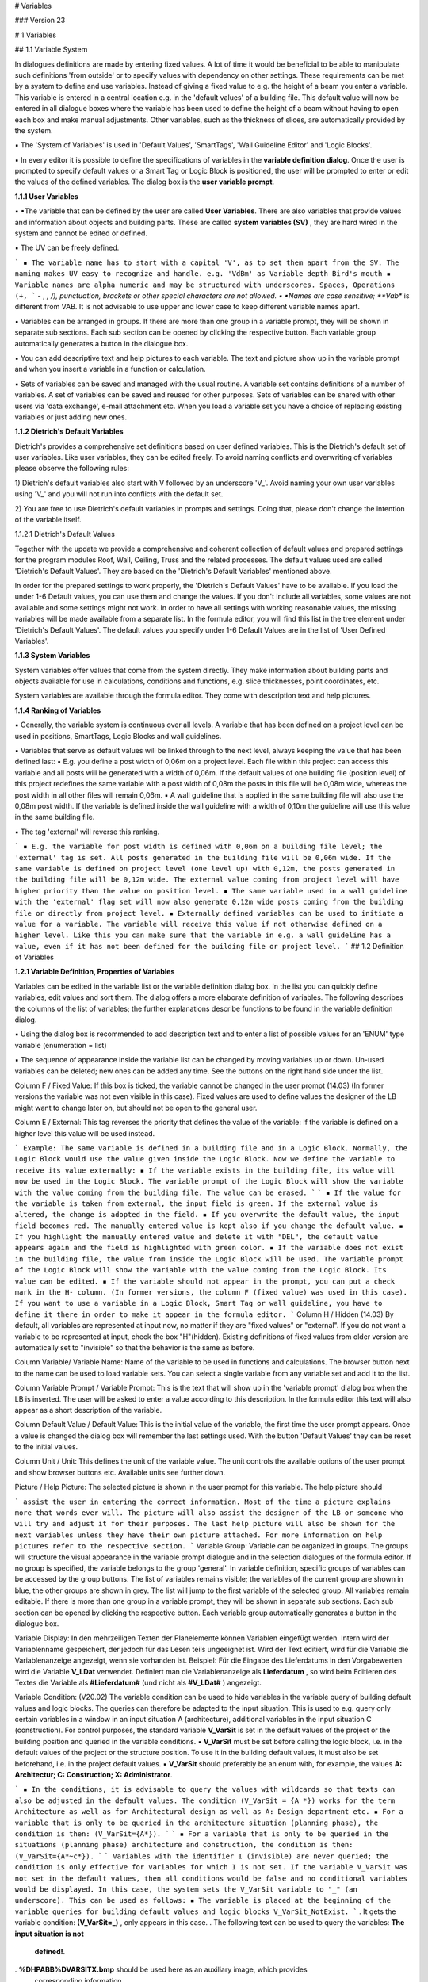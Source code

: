 # Variables

### Version 23

# 1 Variables

## 1.1 Variable System

In dialogues definitions are made by entering fixed values. A lot of time it would be beneficial to be able
to manipulate such definitions 'from outside' or to specify values with dependency on other settings.
These requirements can be met by a system to define and use variables. Instead of giving a fixed value
to e.g. the height of a beam you enter a variable. This variable is entered in a central location e.g. in the
'default values' of a building file. This default value will now be entered in all dialogue boxes where the
variable has been used to define the height of a beam without having to open each box and make
manual adjustments. Other variables, such as the thickness of slices, are automatically provided by the
system.

▪ The 'System of Variables' is used in 'Default Values', 'SmartTags', 'Wall Guideline Editor' and 'Logic
Blocks'.

▪ In every editor it is possible to define the specifications of variables in the **variable definition
dialog**. Once the user is prompted to specify default values or a Smart Tag or Logic Block is
positioned, the user will be prompted to enter or edit the values of the defined variables. The dialog
box is the **user variable prompt**.

**1.1.1 User Variables**

▪ ▪The variable that can be defined by the user are called **User Variables**. There are also variables that
provide values and information about objects and building parts. These are called **system variables
(SV)** , they are hard wired in the system and cannot be edited or defined.

▪ The UV can be freely defined.

```
▪ The variable name has to start with a capital 'V', as to set them apart from the SV. The naming
makes UV easy to recognize and handle. e.g. 'VdBm' as Variable depth Bird's mouth
▪ Variable names are alpha numeric and may be structured with underscores. Spaces, Operations (+,
```
- , *, /), punctuation, brackets or other special characters are not allowed.
▪ ▪Names are case sensitive; **Vab** is different from VAB. It is not advisable to use upper and lower
case to keep different variable names apart.

▪ Variables can be arranged in groups. If there are more than one group in a variable prompt, they will
be shown in separate sub sections. Each sub section can be opened by clicking the respective button.
Each variable group automatically generates a button in the dialogue box.

▪ You can add descriptive text and help pictures to each variable. The text and picture show up in the
variable prompt and when you insert a variable in a function or calculation.

▪ Sets of variables can be saved and managed with the usual routine. A variable set contains definitions
of a number of variables. A set of variables can be saved and reused for other purposes. Sets of
variables can be shared with other users via 'data exchange', e-mail attachment etc. When you load a
variable set you have a choice of replacing existing variables or just adding new ones.

**1.1.2 Dietrich's Default Variables**

Dietrich's provides a comprehensive set definitions based on user defined variables. This is the Dietrich's
default set of user variables. Like user variables, they can be edited freely. To avoid naming conflicts and
overwriting of variables please observe the following rules:

1) Dietrich's default variables also start with V followed by an underscore 'V_'. Avoid naming your own
user variables using 'V_' and you will not run into conflicts with the default set.

2) You are free to use Dietrich's default variables in prompts and settings. Doing that, please don't
change the intention of the variable itself.


1.1.2.1 Dietrich's Default Values

Together with the update we provide a comprehensive and coherent collection of default values and
prepared settings for the program modules Roof, Wall, Ceiling, Truss and the related processes. The
default values used are called 'Dietrich's Default Values'. They are based on the 'Dietrich's Default
Variables' mentioned above.

In order for the prepared settings to work properly, the 'Dietrich's Default Values' have to be available. If
you load the under 1-6 Default values, you can use them and change the values. If you don't include all
variables, some values are not available and some settings might not work. In order to have all settings
with working reasonable values, the missing variables will be made available from a separate list. In the
formula editor, you will find this list in the tree element under 'Dietrich's Default Values'. The default
values you specify under 1-6 Default Values are in the list of 'User Defined Variables'.

**1.1.3 System Variables**

System variables offer values that come from the system directly. They make information about building
parts and objects available for use in calculations, conditions and functions, e.g. slice thicknesses, point
coordinates, etc.

System variables are available through the formula editor. They come with description text and help
pictures.

**1.1.4 Ranking of Variables**

▪ Generally, the variable system is continuous over all levels. A variable that has been defined on a
project level can be used in positions, SmartTags, Logic Blocks and wall guidelines.

▪ Variables that serve as default values will be linked through to the next level, always keeping the
value that has been defined last:
▪ E.g. you define a post width of 0,06m on a project level. Each file within this project can access this
variable and all posts will be generated with a width of 0,06m. If the default values of one building
file (position level) of this project redefines the same variable with a post width of 0,08m the posts
in this file will be 0,08m wide, whereas the post width in all other files will remain 0,06m.
▪ A wall guideline that is applied in the same building file will also use the 0,08m post width. If the
variable is defined inside the wall guideline with a width of 0,10m the guideline will use this value
in the same building file.

▪ The tag 'external' will reverse this ranking.

```
▪ E.g. the variable for post width is defined with 0,06m on a building file level; the 'external' tag is
set. All posts generated in the building file will be 0,06m wide. If the same variable is defined on
project level (one level up) with 0,12m, the posts generated in the building file will be 0,12m wide.
The external value coming from project level will have higher priority than the value on position
level.
▪ The same variable used in a wall guideline with the 'external' flag set will now also generate 0,12m
wide posts coming from the building file or directly from project level.
▪ Externally defined variables can be used to initiate a value for a variable. The variable will receive
this value if not otherwise defined on a higher level. Like this you can make sure that the variable
in e.g. a wall guideline has a value, even if it has not been defined for the building file or project
level.
```
## 1.2 Definition of Variables

**1.2.1 Variable Definition, Properties of Variables**

Variables can be edited in the variable list or the variable definition dialog box. In the list you can quickly
define variables, edit values and sort them. The dialog offers a more elaborate definition of variables.
The following describes the columns of the list of variables; the further explanations describe functions to
be found in the variable definition dialog.

▪ Using the dialog box is recommended to add description text and to enter a list of possible values for
an 'ENUM' type variable (enumeration = list)


▪ The sequence of appearance inside the variable list can be changed by moving variables up or down.
Un-used variables can be deleted; new ones can be added any time. See the buttons on the right
hand side under the list.

Column F / Fixed Value:
If this box is ticked, the variable cannot be changed in the user prompt (14.03) (In former
versions the variable was not even visible in this case). Fixed values are used to define values
the designer of the LB might want to change later on, but should not be open to the general
user.

Column E / External:
This tag reverses the priority that defines the value of the variable: If the variable is defined
on a higher level this value will be used instead.

```
Example: The same variable is defined in a building file and in a Logic Block. Normally, the
Logic Block would use the value given inside the Logic Block. Now we define the variable to
receive its value externally:
▪ If the variable exists in the building file, its value will now be used in the Logic Block. The
variable prompt of the Logic Block will show the variable with the value coming from the
building file. The value can be erased.
```
```
▪ If the value for the variable is taken from external, the input field is green. If the
external value is altered, the change is adopted in the field.
▪ If you overwrite the default value, the input field becomes red. The manually entered
value is kept also if you change the default value.
▪ If you highlight the manually entered value and delete it with "DEL", the default value
appears again and the field is highlighted with green color.
▪ If the variable does not exist in the building file, the value from inside the Logic Block will
be used. The variable prompt of the Logic Block will show the variable with the value
coming from the Logic Block. Its value can be edited.
▪ If the variable should not appear in the prompt, you can put a check mark in the H-
column. (In former versions, the column F (fixed value) was used in this case).
If you want to use a variable in a Logic Block, Smart Tag or wall guideline, you have to define
it there in order to make it appear in the formula editor.
```
Column H / Hidden (14.03)
By default, all variables are represented at input now, no matter if they are "fixed values" or
"external". If you do not want a variable to be represented at input, check the box
"H"(hidden).
Existing definitions of fixed values from older version are automatically set to "invisible" so
that the behavior is the same as before.

Column Variable/ Variable Name:
Name of the variable to be used in functions and calculations. The browser button next to the
name can be used to load variable sets. You can select a single variable from any variable set
and add it to the list.

Column Variable Prompt / Variable Prompt:
This is the text that will show up in the 'variable prompt' dialog box when the LB is inserted.
The user will be asked to enter a value according to this description. In the formula editor this
text will also appear as a short description of the variable.

Column Default Value / Default Value:
This is the initial value of the variable, the first time the user prompt appears. Once a value is
changed the dialog box will remember the last settings used. With the button 'Default Values'
they can be reset to the initial values.

Column Unit / Unit:
This defines the unit of the variable value. The unit controls the available options of the user
prompt and show browser buttons etc. Available units see further down.

Picture / Help Picture:
The selected picture is shown in the user prompt for this variable. The help picture should


```
assist the user in entering the correct information. Most of the time a picture explains more
that words ever will. The picture will also assist the designer of the LB or someone who will
try and adjust it for their purposes. The last help picture will also be shown for the next
variables unless they have their own picture attached.
For more information on help pictures refer to the respective section.
```
Variable Group:
Variable can be organized in groups. The groups will structure the visual appearance in the
variable prompt dialogue and in the selection dialogues of the formula editor. If no group is
specified, the variable belongs to the group 'general'.
In variable definition, specific groups of variables can be accessed by the group buttons. The
list of variables remains visible; the variables of the current group are shown in blue, the
other groups are shown in grey. The list will jump to the first variable of the selected group.
All variables remain editable.
If there is more than one group in a variable prompt, they will be shown in separate sub
sections. Each sub section can be opened by clicking the respective button. Each variable
group automatically generates a button in the dialogue box.

Variable Display:
In den mehrzeiligen Texten der Planelemente können Variablen eingefügt werden. Intern wird
der Variablenname gespeichert, der jedoch für das Lesen teils ungeeignet ist. Wird der Text
editiert, wird für die Variable die Variablenanzeige angezeigt, wenn sie vorhanden ist.
Beispiel: Für die Eingabe des Lieferdatums in den Vorgabewerten wird die Variable **V_LDat**
verwendet. Definiert man die Variablenanzeige als **Lieferdatum** , so wird beim Editieren des
Textes die Variable als **#Lieferdatum#** (und nicht als **#V_LDat#** ) angezeigt.

Variable Condition:
(V20.02) The variable condition can be used to hide variables in the variable query of building
default values and logic blocks. The queries can therefore be adapted to the input situation.
This is used to e.g. query only certain variables in a window in an input situation A
(architecture), additional variables in the input situation C (construction). For control
purposes, the standard variable **V_VarSit** is set in the default values of the project or the
building position and queried in the variable conditions.
▪ **V_VarSit** must be set before calling the logic block, i.e. in the default values of the project
or the structure position. To use it in the building default values, it must also be set
beforehand, i.e. in the project default values.
▪ **V_VarSit** should preferably be an enum with, for example, the values
**A: Architectur; C: Construction; X: Administrator**.

```
▪ In the conditions, it is advisable to query the values with wildcards so that texts can also
be adjusted in the default values. The condition (V_VarSit = {A *}) works for the term
Architecture as well as for Architectural design as well as A: Design department
etc.
▪ For a variable that is only to be queried in the architecture situation (planning phase), the
condition is then: (V_VarSit={A*}).
```
```
▪ For a variable that is only to be queried in the situations (planning phase) architecture and
construction, the condition is then: (V_VarSit={A*~c*}).
```
```
Variables with the identifier I (invisible) are never queried; the condition is only effective for
variables for which I is not set.
If the variable V_VarSit was not set in the default values, then all conditions would be false
and no conditional variables would be displayed. In this case, the system sets the V_VarSit
variable to "_" (an underscore). This can be used as follows:
▪ The variable is placed at the beginning of the variable queries for building default values
and logic blocks V_VarSit_NotExist.
```
. It gets the variable condition: **(V_VarSit=_)** , only appears in this case.
. The following text can be used to query the variables: **The input situation is not**
    **defined!**.


. **%DHPABB%\DVARSITX.bmp** should be used here as an auxiliary image, which provides
    corresponding information.
▪ So that all conditional variables are displayed in the case of **V_VarSit = _,** it is
recommended to include the underscore in the selection. For a variable that should
normally only be queried in the architecture input situation, the condition is then:
**(V_VarSit = {A * ~ _}** ). For a variable that should only be queried in the architecture
and construction input situations, the condition is then: **(V_VarSit = {A * ~ C * ~
_}).**

```
Input situation V_Varsit in the current dialog: The variable condition in a dialog (example
default values building) is usually controlled by the value of V_Varsit that was set externally
(example default values project). If V_Varsit is now also set in the current dialog, this value
applies because the variables are read in first and then the display is set up. If you now
change the value of V_Varsit in the dialog (i.e. in the default values for the building), this
change only takes effect the next time the dialog is called. V_Varsit is created in the variable
logic blocks so that it can be used in the formula editor. So that the value is taken over from
the outside, you simply have to set V_Varsit to external.
```
Further Values:
This list is only available for ENUM type variables. Here you can specify the options that will
appear in a drop down list in the variable prompt. In the variable definition dialog there is one
value per line. The first value of the list automatically is the default. In the variable list the
values can be written into the 'default value' column, separated by semi colons.

Variable Description:
Additional explanatory text for each variable. This text will show up in the variable prompt
and in the formula editor when you pick a variable.

**1.2.2 Available Variable Units:**

Separator In the user prompt the text in column variable prompt will appear as a headline for the next
section. The user cannot enter a value here. A default value has to be defined but is
irrelevant (e.g. enter '0').

Number Numeric value. Integer. This can be used e.g. to specify a number of elements.

m, cm, mm, in, ft: length units. Meter, centimeter, millimeter, inches, feet-inches

° Angle in degrees. 306° full circle

A-B Reference faces of objects A or B. A origin, B end. They can only be used in Smart Tags.

C-F Reference faces of objects C through F (length faces without origin and end). They can only
be used in Smart Tags.

A-F Reference faces of objects A through F (length faces, origin and end). They can only be used
in Smart Tags.

txt Text

Y/N Yes/No: They can only be used in Smart Tags.

Enum Enumeration: List of texts the user can select from. The user prompt will offer a drop down
list and the user can select from a fixed list of options. The first value of the list automatically
is the default. Use the variable definition dialog box to easily enter the list items. Enum are
used a lot to define conditions, but they can also be used in texts.


Item#fixt Item number of fixtures. In the user prompt a browser button allows to access the material
dbase. The dbase will only show fixture objects. This unit is used in Smart Tags primarily.

Item#Np Item number, no profile. In the user prompt a browser button allows to access the material
dbase. The dbase will only show object types beam, sheet material, mold, auxiliary that do
not have a profile description attached. This unit is used to give 3D library objects a new
item#. Since the library objects can have any shape and form it does not make sense to give
them an item# of an object with a fixed section profile.

Item#Obj Item number for objects. In the user prompt a browser button allows to access the material
dbase. The dbase will show object types beam, sheet material, mold, auxiliary. This unit is
used to give objects that are created by the LB an item# and if required a profile description,
to enter I-beams etc.

BeamT Beam type. It can only be used in Smart Tags.

S/C Deliver to Shop or Construction site. It can only be used in Smart Tags.

Texture SetTexture set for objects or 3D library objects. In the user prompt a browser button allows to
access to the texture sets.

ColTexture Additional color for texture sets. This color will be mixed with the texture set of objects. In
the user prompt a browser button allows to access to the color selection.

**1.2.3 Variables: Help Pictures**

Help pictures are used to assist users in entering values for variables.

▪ ▪Possible file formats are: ***.bmp, *.png, *.wmf, *.emf, *.jpg**.

▪ Default size of help pictures is 340x340 pixel (used to be 300x300). If the image file is bigger than
that, it will automatically shrink to fit. To save memory, bigger images (e.g. photos) should be edited
with appropriate software tools (e.g. [http://www.irfanview.net/](http://www.irfanview.net/) , [http://www.getpaint.net/,](http://www.getpaint.net/,)
[http://www.gimp.org/](http://www.gimp.org/) ) to reduce size and number of colors.

▪ Dietrich's provides a comprehensive set of help pictures for different applications. They can be found
in the system directory for help pictures **%dhpabb%** , e.g. C:\Dietrichs12\abb. These pictures are
generally available for all users with a current release version. If you share files using these pictures,
you don't have to share the linked images as well. That's why variable sets and default value
definitions only contain links to images, not the images themselves.

▪ If a saved set of variables contains links to images in %dhpabb% only the reference links will be
saved. If you link to images from a different location, the image will be saved in-line with the
variables. If you share your definitions all images will be included either as references or in-line.

▪ SmartTags only save references to images. If you share a LogicBlock you will also have to include the
images that have not been taken from **%dhpabb%**

▪ Logic Blocks only save references to images. If you share a LogicBlock you will also have to include
the images that have not been taken from **%dhpabb%**

▪ Wall guidelines save all help images in-line. If you share your wall guidelines all images will be
included either as references or in-line.

▪ ▪If a default values of projects, building files and roof profiles contain links to images in **%dhpabb%** only
the reference links will be saved. If you link to images from a different location, the image will be
saved in-line with the default values. If you share a project or individual files, all images will be
included either as references or in-line.

**1.2.4 Saving Variables in Variable Sets**

▪ Sets of variables can be saved and managed with the usual routine. You can load entire sets or
individual variables in a variable definition.

Single variables can be loaded by clicking the browser button next to the variable name. Entire sets of
variables can be loaded by selecting the set in the pull down list at the top of the dialogue box.


▪ By loading saved variable you can make sure that you are always using the same variable for the
same purpose.

▪ Descriptive text and help pictures are automatically defined appropriately.

▪ You can use saved variables in default values, SmartTags, Logic Blocks and wall guidelines alike. They
can be used as default values on project level, building files and roof profiles.

▪ If you load an entire set, you have a choice of:

- adding new variables only,
- overwriting existing ones and adding new ones
- clearing all variables and loading the entire set.

**1.2.5 Auxiliary functions for entering variables**

1.2.5.1 Variable Search

(V20.01) When creating and editing formulas, it often happens that you have to look for the definition of
the variable or colculations. In all dialogs for the definition of variables and calculations (default values,
smart tags, logic blocks, HRB Editor) there is now a function to search for variables or calculations. This
is called up via the corresponding button and the search term is entered:

▪ The exact text (e.g. **V_abc123** ) or with wildcards the text part, e.g. **V_A *** for all variables that begin
with **V_A, * abc *** for all that contain abc.

▪ The function searches both in the variable names and in the variable query. You can also search for
the text displayed if you do not know the variable name.

▪ If you start the function again and enter a new search text, the search starts automatically at the
beginning of the variable list.

▪ With the button "continue" the most recently used search text is searched for and the user jumps
from the current position to the next position that contains the text.

1.2.5.2 Variable Editor file

(V20.01) Variable Editor file: For editing calculations, it has proven useful to be able to store them in a
text file and edit them with a conventional text editor. There are many helpful functions such as
searching, replacing, copying etc. available. Now, in all dialogs for variable definition (default values,
samrt tags, logic blocks and HRB editor), the variables can also be swapped out and put back into a text
file. The files are located as for the calculations in **%DHPTMP%** (z.B. **C:\Dietrichs19\wintmp** ) ans the
filenames are **VAEditor.txt** bzw. **VAEditorHRB.txt**.

1.2.5.3 log-files for variables and calculations

When executing logic blocks and when working with wal guidelines we can generate log files. These
contain a list of the variables and calculations with the corresponding values in the respective situation.
The log files are created in the **%DHPTMP%** directory (for example, **c:\Dietrichs20\wintmp** ). They are
extremely helpful for the control, but these files are not necessary for the application of logic blocks and
wall guidelines The generation is controlled in the project administration in the function " _5 - 02 - 1 Log
functions_ " via the checkbox " _Create log files for variables_ ". If it is set, the log files are generated. By
default, the checkbox is not set, the files are not created. This saves time in the process.

# 2 Formulas and Text

## 2.1 Formulas

Functions that can be used in calculations:


+ - * / Mathematical operations

() Brackets

sin, cos, tan Angle functions. Sin, cousin, tangent. Angle in degrees (0-360°)

asin, acos, atan Angle functions. Arcus sinus, arcus cosinus, arcus tangens. To determine an angle
from the relationship between 2 sides of a triangle. (Result in degrees 0-360°)

sqrt Square root ( sqrt(25) = 5)

^ Powers. (5^2 = 25)

Pi Math constant Pi (approx. 3.14159). Circumference of a circle with a diameter of 2.5 =
2.5*Pi. etc.

round Rounding of numerical value. The rounding mode is round half up (e.g. round(2.4) = 2;
round(2.5)=3) If you want to round up you have to add 0.5 to the value. (e.g.
round(VAB+0.5); VAB=2,4 -> round(2.4+0.5) = 3 Important function to calculate
distributions.

abs Absolute value. Turns positive and negative values into positive values only. abs(25) is
25, abs(-25) is 25. Important function to calculate distances between points independent
of the sequence they are selected in.

2.1.1.1 Formula editor

The formula editor shows a list of variables in the bottom left corner that are used in a formula. Behind
the variable names is description text. If you select a variable, it will open in the tree element next to it
and where applicable, a help picture will be displayed. The content of the formula will become more
transparent.

(V20.01) HRB-Editor: Display of current values in the formula editor: If a formula is opened in the
formula editor, the current values of the variables are also displayed in the variable list after the texts.
At the top of the dialog you can see the result of the whole formula. These displays are very helpful in
checking the formulas; it is easier to see whether it is due to the current formula or whether there is an
unexpected value for a variable. The values can only be displayed in the HRB editor, since only here are
the system variables assigned.

2.1.1.2 All variables available in the formula editor

(15.01) Conditions can be defined for all types of formula. In conditions, not only numeric values can be
used. It is possible to use all types of variables, e.g. texts. Therefore, not only variables for numeric
values are offered in the formula editor, but all types of variables.

**2.1.2 Formulas with conditions, conditions**

Formulas may contain conditions. With conditions you can define formulas that will react differently in
certain situations. E.g. this should reduce the number of required SmartTags dramatically.

A formula with condition consists of three parts, which are separated by semicolons:

**(IF);(THEN);(ELSE)**

(14.03) Conditions can be interlaced, in order to cover more than 2 situations within one formula.

Examples:

**(condition 1);((condition 2);(2 true);(2 false));(1 un true)
(** --------------- _1 true------------------------_ **)**

**(condition 1);(1 true);((condition 2);(2 true);(2 false))
(** - ------------- _1 false-----------_ **)**

The interlacing can be continued in 'true' and 'false' at the same time.


On the next level, the interlacing of conditions can go on. Example:

**(con. 1);(1 erf.);((con. 2);(2 true.);((con. 3);(3 true.);(3 false.)))
(** --------- _1 false----------------------------------_ **)
(** --------- _2 false--------------_ **)**

2.1.2.1 Comparisons, that can be used in LBs:

= Equal to. True if compared values are equal. E.g.: VAB = 4 is true if VAB is exactly 4

!= Not equal to. True if compared values are not equal. It does not say that one is greater than the
other, or even that they can be compared in size.
e.g.: VAB != 4 is true if VAB is less or greater than 4.

> Greater than. True if the value in front of the sign is greater than the other. These relations are
known as strict inequalities.
e.g.: VAB>4 is true if VAB is bigger than 4

>= Greater than or equal to. True if value in front of the sign is greater than or equal to the other.
e.g.: VAB>=4 is true if VAB is greater than or equal to 4

< Less than. True if the value in front of the sign is less than the other. These relations are known as
strict inequalities.
e.g.: VAB<4 is true if VAB is less than 4

<= Less than or equal to. True if value in front of the sign is less than or equal to the other.
e.g.: VAB<=4 is true if VAB is less than or equal to 4

& AND. Multiple conditions can be linked with &. All linked comparisons have to be true to make the
entire inequality true.
e.g. (VAB>4)&(VAB<8)

2.1.2.2 Linked conditions, logical links

Several conditions can be logically linked:

& logic **and**. All conditions associated with **and** must be met. So if VAB must be greater than 4 and
less than 8, the whole expression is:

(VAB> 4) & (VAB <8)

| logic **or**. (V20.01) At least one of the conditions must be met:

. As an **or** character (as in C ++) the | used. You get this on the keyboard with AltGr + "<".
. We use the normal **or** here: If at least one of the two sub-conditions is met, the whole **or**
    expression is met. Both partial conditions may also be met. (with the exclusive **or** only one of
    the two should be met).

The logical links and **and** or **or** can also be used in combination. Here are examples of conditional
formulas:

Example: **((V_abc=a)|(V_abc=b));(0.04);(0.16)**

If the variable V_abc has the value a **or** b, the value is 0.04. In all other cases the value is 0.16.

Example: **((V_aa=a)|(V_bb=b));(0.04);(0.16)**

If the variable V_aa has the value a **or** V_bb the value b, then the value is 0.04. The overall condition is
also met if both parts apply (V_aa = a and V_bb = b). In all other cases the value is 0.16.

Example: **V_a1=0)&(V_a2!=0))|((V_a1!=0)&(V_a2=0)));(0.04);(0.16)**

Only one of the variables V_a1 and V_a2 may have the value 0, then the value is 0.04. In all other cases
the value is 0.16.

2.1.2.3 Possibilities of nesting conditions

In conditional formulas, the conditions can be very nested, e.g.:

```
(((V_a1=0)&(V_a2!=0))|((V_a1!=0)&(V_a2=0)));(0.04);(0.16)
```

In conditional formulas, the conditions can also contain formulas, for example:

```
(V_a1=(1+2+V_a2));(0.04);(0.16)
```
In conditional formulas, complete conditional formulas can also be placed in the true/false parts (after
the first or second semicolon) and thus be further nested, e.g.:

```
(V_a1=0);((V_a2=0);(0.04);(0.16));(0.16)
```
However, no complete conditional formula may be used within a condition.

So the following is not allowed:

```
(0.3<((0.4<0.5);(0.6);(0.1));(0.04);(0.10)
```
As said above, conditions may be nested arbitrarily and the individual parts (left and right of the
comparison sign) may also contain formulas. But the condition must not contain a complete conditional
formula. So no semicolons may appear there.

Logically, these cases can be covered by rearranging the formula or, for a better overview, can be
broken down into several calculations.

2.1.2.4 Tolerances in comparisons:

If you compare calculated values, you have to observe, that internally numbers are handled with a lot of
decimal places. Instead of 1.0 the result of a calculation could be 0.99999999999 or 1.00000000001. If
you compare for equality now (VA=1), the result may be false, even though technically the result should
be true.

▪ You can compare 2 values within a given tolerance range. To do that you compare the difference to
the desired value: e.g. VA = 1.0 shall be true within a range of +/- 0.01. The difference has to be
between -0.01 and +0.01. The condition can be defined as
((0.01>(VA - 1.0))&(-0.01<(VA - 1.0)))
To eliminate the negative part you can also use the function 'abs' for an absolute value
(0.01>(abs(VA - 1.0)))

▪ In other cases it might be enough to compare a value with a safe enough number. E.g. in a
distribution function you would normally calculate the number of pieces (VNumP). If the condition is
now, that there should be more than 3 pieces, you don't compare with greater than 3, but with
greater than 2.5 (VNumP>2.5). By doing that it does not matter if VNumP is 2.99999 or 3.00001.

2.1.2.5 Texts in coditonal formulas

(21.01) This chapter from version 18.01 has been completely deleted.

2.1.2.6 Comparing texts:

Texts can be used for comparisons as well. Basically, you can use variables with all units that contain no
numerical value: txt, Idnr., Enum, A-F, ...

The comparison value is written directly as a text without additional tags. Example: If the variable
' **V_Textvariable** ' is supposed to be equal ' _Test_ ', the comparison is: **(V_Textvariable=Test)**

Texts are sorted alphabetically. So they can also be compared with '>' and '<'. Texts coming first in the
sorting are 'smaller' than texts coming last in the sorting: So ' **Aluminum** ' is ' _smaller_ ' than ' **Brick** '.

If the condition is, that teh variable contains empty text, the value of the variable has to bigger ' '
(space character) **(V_Textvariable> )**. There is no formula for empty text, so we have to compare with
the smallest possible value. The ' ' (space character) is one of the first characters in the fonts. Only the
control characters are on top. We have to use one of the characters before ' **#** ', because item numbers
begin with ' **#** '.


2.1.2.7 Texts in conditions: Special case oa1 file (IFC Premium)

In the conditions of the oa1 files, comparisons are made with system variables. Dabei ist folgendes zu
beachten:

```
If the system variable is a number, it is written directly; Example:
Condition=(OH=1.23)
If it is a text that starts with a number (only then), it must be written in quotes. Example:
Condition=(IFCNAME="1.23")
```
2.1.2.8 Lists and wild cards in conditions

To now, it was only possible to compare with one single value in the conditions. The new possibility of
interrogating the storey (SWAKT) or the property (AUSF) leads us to using lists and wild cards.

Lists: If a condition is only valid for GF, type (SWAKT=GF). If it is valid for GF, IF and TF, type
(SWAKT= **{GF~UF~AG})**. The list is put into curly brackets, use tilde '~' as a separator.

Wild card: If a condition is valid only for the property "E Stick Frame R13", type ( **AUSF=E Stick Frame
R13)**. If it is valid for all properties starting with "E", type ( **AUSF={E*})**. The expression is put into curly
brackets. Use asterisk '*' as a wild card. The following arrangements can be used:

```
ABC* Starts with ABC , arbitrary end
```
```
*ABC Starts arbitrarily, ends on ABC
```
```
*ABC* Contains ABC at any position
```
Listings and wildcards: Both possibilities can be combined as well. If it is valid for all properties starting
with 'E' or 'I', type **(AUSF={E*~I*}** ).

**2.1.3 Arrays in formulas**

Only Logic Blocks: Where you define coordinates in order to position objects, library items and reference
points of SmartTags, you can define arrays.

▪ In every coordinate field you can enter an array as follows ( **ORIGIN~SPACING~QUANTITY** ). A quantity of

```
1 means, you get only 1 object in origin.
```
▪ If you specify an array, you have to do so in X, Y and Z.

```
X(1.0~0.1~5)Y(0.0~0.0~1)Z(0.0~0.0~1) Row along X with 5 objects, origin at 1.0 step size 0.
```
```
X(1.0~0.1~5)Y(0.0~0.2~4)Z(0.0~0.0~1) Row along X with 5 objects, origin at 1.0 step size 0.1,
this row 4 times along Y step size 0.2.
```
▪ With arrays, you can define rows, grids and 3 dimensional grids in one go.

**2.1.4 Error message, reporting incorrect formulas**

(V20.01) With the introduction of the new formula system, the error messages have also been revised:

▪ The display of formula errors has been expanded:

```
▫ Formulas are checked when files are opened (HRB, logic blocks, settings). If desired, the
corresponding checkbox is set beforehand in the project administration in function 5- 02 - 1 log
functions. The building must be restarted to take this into account.
▫ As far as possible, the type of formula error and the affected formula are displayed. This message
can be copied to the clipboard and then used in the search function of editors.
▫ The display of further errors can be prevented by pressing the button in the message. This applies
until the building (or HRB editor) is restarted. However, the error message of a division by 0 cannot
be prevented.
```

## 2.2 Variables in Text, Item Numbers

Text is used in dimensions, texts and labels. In those cases, text can be entered directly or via variables.

▪ In texts it is possible to mix any number of text strings and variables. In order to use a variable in
text the variable name has to be between '#' signs. Z.B.
**''Length: #VL[m,3]#, Width: #VW[cm,1]#, Height: #VH[cm,1]'**

▪ You can ask the user to enter text in the variable prompt for ' **txt** ' and **Enum** variables.

```
▪ Variables with item# or Beam Type are also text strings and can be used in text.
▪ Numeric values can be used in text. You have to define the format they should appear in. (see
below)
▪ In addition to that it is possible to add the values of system variables.
```
▪ Formatting of numeric values in text:

```
▪ In order to show numeric values in different units and decimal places the unit and precision info is
added to the Variable name in square brackets. e.g.: #V23[cm, 1]# will show the value of 'V23' in
centimeter and 1 decimal place.
▪ For the units m (meter), cm (centimeter), mm (millimeter) and in (inches) you define the number
of decimal places. For the unit ft (feet) you define the fraction you want to show. e.g. #VL[ft,16]#
will show the value of VL in feet-inches and 16th (10'-0 3/16")
▪ ▪The unit of angles is '°' e.g. #Valpha[°,1]# is 45,3°
```
```
▪ For numeric values that are neither lengths nor angles you don't have to specify a unit, but you
have to add the comma and number of decimals. e.g. #VNumP[,1]# .; #VNumP[,0]# number of
pieces no decimals (3).
(V20.02) There is an additional formatting option for the output of variables in texts. For this
purpose, a filler character and the total number of characters are added after the decimal places.
```
```
 Example variable V _Num=34.34676. The formatting #V_Num[m,2] # outputs in m with rounding
to 2 decimal places: 34.35. Now you can extend the formatting to #V_Zahl[m,2,x,8]#; this fills
the text with x to a total of 8 digits: xxx34.35. The decimal separator also counts as one digit.
```
```
If you do not need fill characters, the formatting can still be written with units and decimal
places: #V_Num[m,2]#.
```
```
 If a text variable is formatted longer, no unit or rounding is required. For the variable V_Text =
abcde , the formatting #V_Text[,,-,8]# fills the text with - to a total of 8 characters: ---abcde.
The first two commas must be specified in the formatting, even if there is no unit and rounding.
 This formatting is used e.g. for right-aligned lists or for the formation of file names.
```
In the same way, text variables can be used to carry item numbers. Using text and variables you can put
together an item# that can be used for 3D library objects and objects. This can be used to add a size to
an item number. E.g. you want to compare an item# with the text **'rod'** and the diameter 'Vdia' in full
mm. The expression for the item# would be 'rod#Vdia[mm,0]#'.

You can also use the calculations to compose text and have the result in a variable. In calculations you
also have the option to compose text differently depending on conditions that you define. For further
information refer to the chapter: 'Logic blocks - calculations'

**2.2.1 Special rules in formulas for caltculations of type text**

If a calculation has the type Text (unit txt), you can directly assign plaintext, all kinds of variables or
both mixed, and enter it in the formula. There are the following rules to consider:

```
▪ If the calculation should directly take on the value of a variable of type text, then this variable can
be written directly into the formula without special characters. If the calculation V_ZW_Text1 should
get the value oft he variable V_Var_Text , sthe formula is simply: V_Var_Text
```

```
Attention: The program first checks whether the whole text of the formula matches the name of a
variable (system variables, user variables, calculations). Ist dies der Fall, so wird der Text
bevorzugt als Variable interpretiert und ihr Wert übernommen.
So you can not directly assign the text V_Var_Text in our case; it would be replaced by the content
of the variable. The same applies to system variables: If a formula consists only of the word SWAKT ,
this word will always be replaced by the content of the system variable SWAKT (current storey).
```
```
If the text, which consists only of the name of a variable (system variables, user variables,
calculations), is needed, a character must be prefixed or appended. The space can also be set
ahead. Operators (- + * / ~ <> = etc.) are not allowed here. For our examples would be possible
e.g.: _SWAKT or SWAKT_.
```
```
▪ If variables (system variables, user variables, calculations) are combined with plain text, the
variable names must be enclosed in #: plain text #SWAKT#
```
```
▪ (17.01) These rules also apply to formulas that are part of a conditional formula.
(18.01) It should be noted here that plaintext in conditional formulas must always be written in
apostrophes.
Example: The value of SWAKT is GF.
```
```
The conditional formula ( condition );(#SWAKT#);(SWAKT) results:
```
```
Condition met: GF (#SWAKT# is replaced by value)
```
```
Condition not met: GF (SWAKT is recognized as a variable because it stands
alone, so it is also replaced by value)
The conditional formula ( condition );("Klartext" #SWAKT#);("Klartext" SWAKT) results
```
```
Condition met: Klartext GF (#SWAKT# is replaced by value)
```
```
Condition not met: Klartext SWAKT (SWAKT is recognized as a variable because it stands
alone)
```
2.2.1.1 Conditional formulas for calculations of type text (unit txt)

(21.01) For calculations of type decimal (unit m) conditions may contain mathematical formulas as well
as text comparisons. However, the formulas of intermediate values of type text (unit txt) are treated
completely as texts only; thus, conditions are performed with text comparison. Conditions for
intermediate calculations of type text may not contain mathematical formulas.

```
Example of a calculations of type text:
The following conditional formula is possible, because the condition compares texts: The
name of the execution must contain AW, then C24 is taken, otherwise KVH-Si:
Possible formula: (AUSF={AW*});(C24);(KVH-Si)
```
```
The following conditional formula is not possible because the condition contains mathematical
formulas. The program would recognize the variable V_width and compare its value with the
text "2.0" after alphabetical sorting: And this has confusing results:
Faulty formula: (V_Width>2.0));(C24);(KVH-Si)
```
```
Attention! If V_width has the value 3.00, then the texts "3.00" and "2.00" would be
compared and the result C24 looks correct. Because the 3 comes more alphabetically
after the 2 and is thus larger. However, if V_width has the value 10.00, the result is
KVH-Si. The "10.00" is therefore not larger than "2.00", since the 1 comes
alphabetically before the 2 and is therefore smaller.
```
Recommendation for conditions for calculations of type text (unit txt):

If you want to condition calculations of text type (txt unit) with mathematical formulas, you must enter
them in the Variable condition field. Then the conditions are not in a conditional formula, but
independent conditions and are analyzed accordingly. Mathematical formulas as well as text comparisons
are possible here.


# 3 Editable settings files

(18.02) Some functions of the program require editable settings that are not to burden the dialogues and
are particularly effective to edit in a conventional text editor. For this purpose, the editable settings files
were introduced. Examples of the application:

```
▪ Project administration: new project – from IFC
▪ Free design 1 - 4 - 9 Check building
▪ Wall design 1 - 4 - 2 Center of gravity, auto. mounting
(Editable setting only available via special module)
▪ Floor plan, floor decks and roof calculation: 1 - 8 - 5 sheating – enter designation
(Editable setting only available via special module)
```
All these files are structured according to the same rules and can be edited accordingly. The uniformity
ensures the most effective workability of the files.

There are 2 ways to edit the contents of these files:

- In special dialogue for these files: _Change settings_ for editable settings files
- or in a general text editor, e.g. Notepad.
In any case, incorrect entries are possible that can not be intercepted by the program. **Therefore,
only savvy users should edit these files.**

For these files, the benefits of " _manage settings_ " to data exchange can be used.

## 3.1 Select and manage settings for editable settings files

In dialogs with access to editable settings files, there is an item from _select settings_ and _change settings_ :

**3.1.1 Settings Selection for editable settings files**

Several settings can be stored in the settings file. By clicking in the element _select settings_ a tree
element with the available settings and the option no _settings opens_. Here you can quickly switch
between the settings.

**3.1.2 Change settings for editable settings files**

When changing settings, a dialog for editing the editable settings files is called up. This allows a
comfortable and yet free editing of the files:

```
The header of the dialog shows the path and file name of the edited file. So you can find the file
even if it should be opened with a general text editor.
At the top left there are hints about the purpose and content of the settings file.
```
```
Underneath are the usual elements for settings: select, save, and manage. In the selection is
therefore the setting that is currently being edited. It is not possible to reduce the dialog.
Each setting contains different data sections, so-called "sections", depending on the file. In the
drop-list, the data area to be edited is selected.
Information about the purpose and content of the data area is displayed below for the current
data area. On the right there is a picture for further explanation.
```
```
The lower part of the dialog is taken by the actual editor. There, the content of the data area, ie
the data lines, is edited with usual functions. It is also possible to make incorrect entries that can
not be intercepted by the program. Therefore, only savvy users should edit these files.
Common editing functions are available here such as marking (with mouse), copying (Ctrl +
C), cutting (Ctrl + X) and pasting (Ctrl + V). Ctrl + Z takes a step back.
```

3.1.2.1 Data lines

Within the data area (section), each line consists of keyword - equals sign - value. After that, a comment
can follow separated by a double slash.

```
Kennwort = Wert
Kennwort = Wert // Kommentar
```
The possibilities and meanings for the keywords and values depend on the function that processes this
data. The corresponding instructions can be found in the descriptions that are displayed further up in the
dialog.

The comment is often used for given keywords for a definition of the keyword. For self-defined keywords
or user variables, the comment should also be used for a description, as it facilitates later processing
considerably.

## 3.2 Structure of editable settings files, editing in the general text editor

The editing of the files can also take place outside the program system in a standard text editor.
Changes are not automatically loaded in the project administration or in the building position. Therefore,
the following procedures are to be followed:

```
To edit the file, the calling function should be left in project administrarion or the building position.
When calling the function that uses the editable settings file, it is also reloaded.
Standard functions from Manage Settings are only to be used if the settings file is not opened in a
text editor.
Note: Unfortunately, it is not always possible to determine that a file is currently open, as e.g.
Notepad ++ automatically opens just a copy of the file.
```
Here are any incorrect entries possible that can not be intercepted by the program. The file can become
unusable. **Therefore, only savvy users should edit these files with a general text editor.**

**3.2.1 Structure and contents of editable settings files**

In editable settings files are structures and areas that can be changed in the editor and those that should
not be changed. Many of these files contain notes on the purpose and content of the file in corresponding
entries and comments.

If the text is a reference in the form # 123 (crossbar with number), then this is the reference to the line
number in Editdsi1.frg.

The files are divided into data sections called sections. Each section begins with an entry in square
brackets and ends with the same entry supplemented by the word **ENDSEC** :

```
[ SECTION NAME ]
...
[ SECTION NAME ENDSEC]
```
Within the section, each line consists of keyword - equals sign - value. After that, a comment can follow
separated by a double slash.

```
Kennwort = Wert
Kennwort = Wert // Kommentar
```
**3.2.2 Structure version of the file, [VERSION]**

Editability: Do not change!

The **VERSION** section contains the identifier for the structure version of the file. The program needs this
information to process the file correctly. This is not the version of their data. This section must not be
changed.


ExMPLE:

```
[VERSION]
Version=1.
[VERSION ENDSEC]
```
**3.2.3 Groups, [CATEGORY]**

Editability: Preferably, edit with _Manage Settings_.

The **CATEGORY** section contains the names and order of the groups. The keywords end with a number

that corresponds to the order. After the equal sign, the name of the group follows:

Example:

```
[CATEGORY]
CategoryName1= group abc
CategoryName2= group 123
[CATEGORY ENDSEC]
```
**3.2.4 File information,** [FILE INFO]

The section **FILE INFO** contains information about the file and the data defined in it. Here are valuable

hints about the data and rules in the file.

If the text is a reference in the form # 123 (crossbar with number), then this is the reference to the line
number in **Editdsi1.frg.** The texts from the frg (language file) are displayed in the dialog for editing
the editable settings files.

The keywords **FileDescription_1** to **FileDescription_5** can be assigned up to 5 lines of text..

Example:

```
[FILE INFO]
FileDescription_1= Beschreibung der Datei
FileDescription_2= max. 5 lines
FileDescription_ 3 = #
[FILE INFO ENDSEC]
```
**3.2.5 Section information, [SECTION INFORMATION]**

Editability: Information must be available for each section! Observe notes in the individual entries!

All settings of the file contain the same sections. System information is the same for all these sections,
regardless of their setting. Therefore, this information is recorded in this upstream section. Settings do
not have to contain all of these sections, but can only contain sections that have been defined here.

```
The SECTION INFORMATION section contains all the sections that can be used in the settings. For
each section there are information texts, the SectionsType and the reference
to a help picture:
Line1 .. Line5 Up to five lines of explanation text on the content of the section. Here are
valuable hints for editing the file. If the text is a reference in the form # 123
(crossbar with number), then this is the reference to the line number in
Editdsi1.frg. The texts from the frg (language file) are displayed in the
dialog for editing the editable settings files.
```
```
SectionType There are 3 types of sections : FILTER, FREE, FIX
```

```
FILTER The keyword in front of the equal sign describes a selection of
properties (wall, ceiling, roof surface) or a selection of item
numbers.
The following selection descriptions are possible:
ABC123 the whole name is ABC
ABC * the name starts with ABC
* ABC the name ends with ABC
* ABC * ABC is somewhere in the name.
```
```
Any number of entries can be made in this section. The parent
function determines if all applicable entries, only the first one or
only the last one is used.
FREE The keyword before the equal sign can be freely assigned. This
can e.g. be user variables.
Any number of entries can be made in this section.
FIX The keywords before the equals sign and their number are set. In
these sections, the possible keywords are already entered. No
further supplements can be added. Keywords that are not used
should simply stop with no assigned value.
```
```
ReferenceImagePath Reference to a help picture. This is displayed in the dialog for editing the
editable settings files.
```
Example:

### [SECTION INFORMATION]

### [ SECTION A ]

```
Line1=Text for section A
Line2=max. 5 lines
Line3=#
SectionType=FILTER
ReferenceImagePath=%DHPABB%\GWE___04.bmp
[ SECTION A ENDSEC]
```
```
[ SECTION B ]
..
[ SECTION B ENDSEC]
```
```
..
```
```
[SECTION INFORMATION ENDSEC]
```
**3.2.6 Settings [DATASET EDITDSI]**

The actual settings are defined in the sections **DATASET EDITDSI.**

```
▪ There is one such section for each shot. The section name is always the same, so it does not
contain a sequential number or the name of the setting.
▪ The display order of the settings corresponds to the order in the file.
```
### [DATASET EDITDSI]

### ...

### [DATASET EDITDSI ENDSEC]

### [DATASET EDITDSI]

### ...


### [DATASET EDITDSI ENDSEC]

Each of the settings first contains the information about the setting:

```
Name The name of the setting used to display it in select settings. The names of
the settings in a file must be unique, no name can be assigned twice.
CategoryName Group to which the setting belongs. Possible groups are listed in section
CATEGORY.
```
```
ReferenceImagePath Reference to a help picture. This is displayed in select settings and can be
very helpful to the operator.
```
```
The assignment of the help picture should be done in manage settings , since
the possible references in the paths are entered automatically here.
```
This is followed by the actual data _sections_. These were defined earlier in section **[SECTION
INFORMATION].**

The comment on the setting is recorded in the last _section_ in this setting: **[DATASET EDITDSI
MULTILINE_STRING]** With the keywords **Line1** to **Line5** up to 5 lines of comment text can be specified..
This is displayed in _select settings_ and can be very helpful to the operator. The comment can also be
entered in _Manage Settings_.

Example:

### [DATASET EDITDSI]

```
Name= Dataset one
CategoryName= group abc
ReferenceImagePath=%DHPABB%\DietrichsLogo.png
```
```
[ SECTION A ]
AW*=(WL<12.0[m]) //use double slash for commentary
[ SECTION A ENDSEC]
```
```
[ SECTION B ]
..
[ SECTION B ENDSEC]
```
```
..
```
```
[DATASET EDITDSI MULTILINE_STRING]
Line1= Text for setting Dataset one
Line2= max. 5 lines
[DATASET EDITDSI MULTILINE_STRING ENDSEC]
```
```
[DATASET EDITDSI ENDSEC]
```
**3.2.7 Data lines**

Within the data section, each line consists of keyword - equals sign - value. After that, a comment can
follow separated by a double slash.

```
Kennwort = Wert
Kennwort = Wert // Kommentar
```

The possibilities and meanings for the keywords and values depend on the function that processes this
data. The file contains corresponding notes in the sections **_[FILE INFO]_** and **_[SECTION INFORMATION]._**

The comment is often used for given keywords for a definition of the keyword. For self-defined keywords
or user variables, the comment should also be used for a description, as it facilitates later processing
considerably.

# 4 Log

```
Date Chapter Remark
11.10.12 Variable definition Description 'column E, external'^
```
```
13.11.12 Dietrich's Default Values Added chapter: Dietrich's Default Values^
13.08.13 Variable Definition, Properties of
Variables
```
```
Added text describing variable group
```
```
13.08.13 Formulas with conditions, conditions New chapter: Formulas with conditions^
```
```
19.08.13 Arrays in formulas New chapter:^ Arrays in formulas^
```
```
27.10.14 Formula editor New chapter: Innovations in the formula editor^
(general description not yet available)
```
```
30.10.14 Comparisons, that can be used in
LBs:
Tolerances in comparisons:
```
```
Added chapter, adopted from Logic
blocks_Ud15_1501.doc.
```
```
17.11.14 Comparing texts: Added chapter^
02.02.15 Formulas with conditions, conditions Interlaced conditions^
```
```
02.02.15 Variable Definition, Properties of
Variables
```
```
Overwrite external variables
```
```
13.04.15 Variable Definition, Properties of
Variables
```
```
'Hidden' tag for variables
```
```
06.07.15 Lists and wild cards in conditions Added chapter^
```
```
06.07.15 All variables available in the formula
editor
```
```
Added chapter
```
```
18.01.18 Special rules in formulas for
caltculations of type text
```
```
Added chapter
```
```
18 .01.18 Texts in conditional formulas Added chapter^
```
```
1 8.01.18 Texts in conditions: Special case
oa1 file (IFC Premium)
```
```
Added chapter, especially for oa1 files
```
```
22.01.1 9 Editable settings files
New chapter
```
```
15.01.20 (various) Extensions to update V20.01 are marked with V20.^
```
```
15.01.20 Variable Definition, Properties of
Variables
```
```
Adjustment in the sections Variable display and
Variable condition
```
```
15.01.20 Variables in texts, Item numbers Formatting option for variables^
```

26.01.21 Variable definition, properties of
variables; section Variable condition

```
The original sentence at the end of the section has
been removed; it started with Variable condition for
external...
```
26.01.21 Possibilities of nesting conditions Possibilities of nesting conditions^

26.01.
Texts in conditional formulas
(chapter deleted)

```
Chapter deleted
```
26.01.21 Conditional formulas for calculations
of type text (unit txt)

```
New chapter
```

